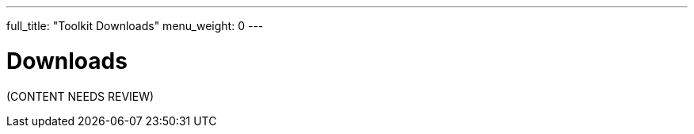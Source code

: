 ---
full_title: "Toolkit Downloads"
menu_weight: 0
---

= Downloads
:imagesdir: .

[red]#(CONTENT NEEDS REVIEW)#